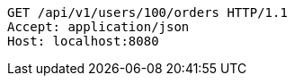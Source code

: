 [source,http,options="nowrap"]
----
GET /api/v1/users/100/orders HTTP/1.1
Accept: application/json
Host: localhost:8080

----